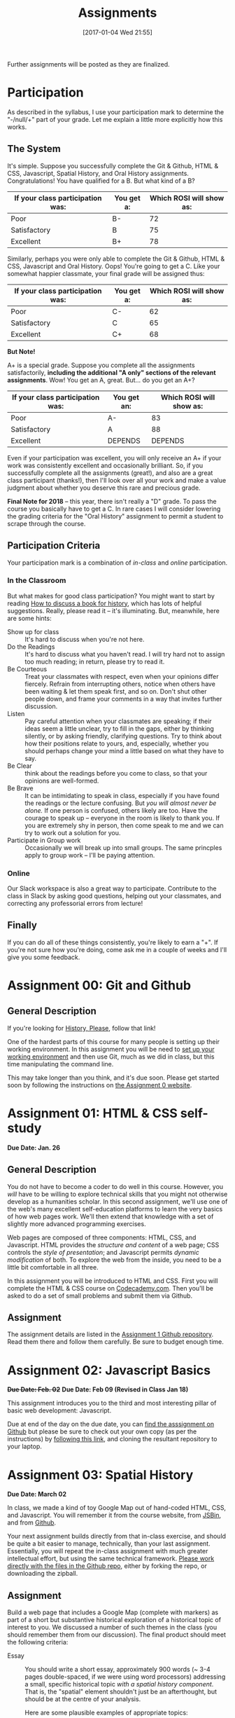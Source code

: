 #+POSTID: 558
#+DATE: [2017-01-04 Wed 21:55]
#+OPTIONS: toc:nil
#+TITLE: Assignments
#+PROPERTY: PARENT 171
#+Parent: 171
#+HUGO_SECTION: assignment
#+HUGO_BASE_DIR: ./dh-website/
#+HUGO_STATIC_IMAGES: images
#+HUGO_MENU: :menu main :parent Asisgnments
#+HUGO_AUTO_SET_LASTMOD: t
#+HUGO_CUSTOM_FRONT_MATTER: :banner "testbanner"
#+MACRO: ts (eval (get-ts+7))


Further assignments will be posted as they are finalized. 
* COMMENT Ideas <2017-04-04 Tue>                                   :noexport:
- make assignments 2,3,4 into a single website. Students can customize as they move along, and
- if they want it can be hosted on shimano for up to say 2 years.
- need to figure out access, etc. Optionally they can als ohost on gh-pages but I think maybe not if they need to load or execute js
- 

* COMMENT List                                                                :TOC_1:
:PROPERTIES:
:EXPORT_FILE_NAME: list
:END:
-  [[#participation][Participation]]
- [[#assignment-00-git-and-github][Assignment 00: Git and Github]]
- [[#assignment-01-html--css-self-study][Assignment 01: HTML & CSS self-study]]
- [[#assignment-02-javascript-basics][Assignment 02: Javascript Basics]]
- [[#assignment-03-spatial-history][Assignment 03: Spatial History]]
- [[#assignment-04-oral-history][Assignment 04: Oral History]]
- [[#assignment-05-project-proposal][Assignment 05: Project Proposal]]

*  Participation
:PROPERTIES:
:POSTID:   174
:ID:       
:POST_DATE: [2015-12-11 Fri 11:16]
:EXPORT_FILE_NAME: participation
:END:
As described in the syllabus, I use your participation mark to determine the "-/null/+" part of your grade.  Let me explain a little more explicitly how this works.  

** The System

It's simple.  Suppose you successfully complete the Git & Github, HTML & CSS, Javascript, Spatial History, and Oral History assignments. Congratulations! You have qualified for a B. But what kind of a B?

| If your class participation was: | You get a: | Which ROSI will show as: |
|----------------------------------+------------+--------------------------|
| Poor                             | B-         |                       72 |
| Satisfactory                     | B          |                       75 |
| Excellent                        | B+         |                       78 |

Similarly, perhaps you were only able to complete the Git & Github, HTML & CSS, Javascript and Oral History. Oops! You're going to get a C.  Like your somewhat happier classmate, your final grade will be assigned thus:

| If your class participation was: | You get a: | Which ROSI will show as: |
|----------------------------------+------------+--------------------------|
| Poor                             | C-         |                       62 |
| Satisfactory                     | C          |                       65 |
| Excellent                        | C+         |                       68 |

*But Note!*

A+ is a special grade.  Suppose you complete all the assignments satisfactorily, *including the additional "A only" sections of the relevant assignments*.  Wow! You get an A, great.  But...  do you get an A+?

| If your class participation was: | You get an: | Which ROSI will show as: |
|----------------------------------+-------------+--------------------------|
| Poor                             | A-          |                       83 |
| Satisfactory                     | A           |                       88 |
| Excellent                        | DEPENDS     |                  DEPENDS |

Even if your participation was excellent, you will only receive an A+ if your work was consistently excellent and occasionally brilliant.  So, if you successfully complete all the assignments (great!), and also are a great class participant (thanks!), then I'll look over all your work and make a value judgment about whether you deserve this rare and precious grade.

*Final Note for 2018* -- this year, there isn't really a "D" grade. To pass the course you basically have to get a C. In rare cases I will consider lowering the grading criteria for the "Oral History" assignment to permit a student to scrape through the course.  

** Participation Criteria
Your participation mark is a combination of /in-class/ and /online/ participation.  

*** In the Classroom
But what makes for good class participation?  You might want to start by reading [[http://wcm1.web.rice.edu/howtodiscuss.html][How to discuss a book for history]], which has lots of helpful suggestions. Really, please read it -- it's illuminating. But, meanwhile, here are some hints:

- Show up for class :: It's hard to discuss when you're not here.
- Do the Readings :: It's hard to discuss what you haven't read.  I will try hard not to assign too much reading; in return, please try to read it.
- Be Courteous :: Treat your classmates with respect, even when your opinions differ fiercely.  Refrain from interrupting others, notice when others have been waiting & let them speak first, and so on. Don't shut other people down, and frame your comments in a way that invites further discussion.
- Listen :: Pay careful attention when your classmates are speaking; if their ideas seem a little unclear, try to fill in the gaps, either by thinking silently, or by asking friendly, clarifying questions.  Try to think about how their positions relate to yours, and, especially, whether you should perhaps change your mind a little based on what they have to say.
- Be Clear :: think about the readings before you come to class, so that your opinions are well-formed.
- Be Brave :: It can be intimidating to speak in class, especially if you have found the readings or the lecture confusing. But /you will almost never be alone./ If one person is confused, others likely are too.  Have the courage to speak up -- everyone in the room is likely to thank you.  If you are extremely shy in person, then come speak to me and we can try to work out a solution for you.
- Participate in Group work :: Occasionally we will break up into small groups.  The same princples apply to group work -- I'll be paying attention.  


*** Online
Our Slack workspace is also a great way to participate. Contribute to the class in Slack by asking good questions, helping out your classmates, and correcting any professorial errors from lecture!
** Finally

If you can do all of these things consistently, you're likely to earn a "+".  If you're not sure how you're doing, come ask me in a couple of weeks and I'll give you some feedback.

* Assignment 00: Git and Github
:PROPERTIES:
:EXPORT_FILE_NAME: 00-git
:END:
** General Description
If you're looking for [[https://github.com/titaniumbones/history-please][History, Please]], follow that link!

One of the hardest parts of this course for many people is setting up their working environment.  In this assignment you will be need to [[./../../tools/setup][set up your working environment]] and then use Git, much as we did in class, but this time manipulating the command line.  

This may take longer than you think, and it's due soon. Please get started soon by following the instructions on [[https://github.com/DigitalHistory/assignment-00-git-and-github][the Assignment 0 website]]. 

* Assignment 01: HTML & CSS self-study 
:PROPERTIES:
:POSTID:   177
:ID:       o2b:7dd9ce6e-51ba-4f8c-a641-39dc56dc121f
:EXPORT_FILE_NAME: 01-html-css
:END:

*Due Date: Jan. 26*
** General Description
You do not have to become a coder to do well in this course.  However, you /will/ have to be willing to explore technical skills that you might not otherwise develop as a humanities scholar.  In this second assignment, we'll use one of the web's many excellent self-education platforms to learn the very basics of how web pages work.  We'll then extend that knowledge with a set of slightly more advanced programming exercises.  

Web pages are composed of three components:  HTML, CSS, and Javascript.  HTML provides the /structure and content/ of a web page; CSS controls the /style of presentation/; and Javascript permits /dynamic modification/ of both.  To explore the web from the inside, you need to be a little bit comfortable in all three.  

In this assignment you will be introduced to HTML and CSS. First you will complete the HTML & CSS course on [[https://www.codecademy.com/][Codecademy.com]].  Then you'll be asked to do a set of small problems and submit them via Github.  

** Assignment
The assignment details are listed in the [[https://github.com/DigitalHistory/assignment-01-html-css][Assignment 1 Github repository]].  Read them there and follow them carefully. Be sure to budget enough time.   
** COMMENT Alternative
Already a web hotshot? If you feel like you already know everything you need to about HTML, CSS, and Javascript, prove it to me:  
- Set up an account on [[https://github.com/][Github]].  Upload one of your completed projects there.  Send me the link so I can explore.

You can learn more about git and github [[https://try.github.io/levels/1/challenges/1][here]].  This information will come in handy later, so it's well worth your time now.  

* Assignment 02: Javascript Basics
:PROPERTIES:
:EXPORT_FILE_NAME: 02-javascript
:END:
+*Due Date: Feb. 02*+
*Due Date: Feb 09 (Revised in Class Jan 18)*

This assignment introduces you to the third and most interesting pillar of basic web development: Javascript. 

Due at end of the day on the due date, you can [[https://github.com/DigitalHistory/assignment-02-javascript][find the asssignment on Github]] but please be sure to check out your own copy (as per the instructions) by [[https://classroom.github.com/a/19n88aAV][following this link]], and cloning the resultant repository to your laptop.  

* COMMENT Assignment 02: Distant History
:PROPERTIES:
:ID:       o2b:688604c8-31fb-4a73-9267-f85abc803838
:POSTID:   209
:PARENT: Assignments
:POST_DATE: [2015-12-14 Mon 14:03]
:EXPORT_FILE_NAME: comment-assignment-02-distant-history
:END:


*Due Date: Feb. 27*

In class we learned how to use [[http://beta.voyant.org][Voyant tools]]. If you missed class, you may want to [[http://docs.voyant-tools.org/workshops/dh2015/][read this excellent tutorial]].

In this assignment, you will
- create/choose a corpus for voyant tools
- devise a set of questions you want to ask using voyant
- do your best to answer those questions
- write a report on this activity
In what follows, I lay out expectations for each of these parts in turn. 

** Create or Choose A Corpus
Choose a set of texts related to a topic in which you have a genuine interest. These texts are your /primary sources/; so, if you choose a set of scholarly articles, then you will be investigating /the history of scholarship/ rather than /the history of the object of scholarship/. That's fine, but be aware of what you're doing. 

Actually finding the texts you want, and getting them into the right format, can be quite challenging.  I have already created a few corpora on the http://hackinghistory.ca:8888 Voyant tools server, and you may want to look at them first.  They include:
- [[http://shimano:8888/?corpus=95a7a99e6bc7a1414f4b34a00fa6df72][Shakespeare's Plays]]
- [[http://shimano:8888/?corpus=ce4b80c8f92d5b97695d3bc1242c57f7][Austen's Novels]]
- A collection of [[http://shimano:8888/?corpus=aa1dd38843c3c9af47f1a7cbca994d4f][Abraham Lincoln's Speeches]]
- All of the [[http://shimano:8888/?corpus=29104c8270a99073de565713ffa5ec01][Inaugural Speeches of US Presidents]]
- [[http://shimano:8888/?corpus=22415bf68910b41a4a807324544873b3][A collection of Sunday Schoolbooks from the Nineteenth Century]], copied from [[http://www.lib.msu.edu/ssbdata/][here]]
- The full archive of the [[http://archive.lib.msu.edu/dinfo/grange_visitor/][Grange Visitor]], a periodical of the Grange movement

If you are absolutely stuck for texts, you may want to use one of these sources (I may add more over the next week, so keep checking back).  

I have also written a script that will collect and download large numbers of texts from [[http://archive.org][the Internet Archive]].  I am hoping to implement it in a form that you can use yourselves, but for the present, I encourage you to use the [[https://archive.org/advancedsearch.php][Advanced Search Form]] on the Archive website to assemble a suitable corpus of texts. Once you are satisfied with your search (and you will likely need to modify your search many times!), send me an email with the text of your query (it will look like ~title:(physiology) AND collection:(medicalheritagelibrary) AND date:[1800-01-01 TO 1900-01-01]~, and will be displayed in the search results).  

(Alternatively, and preferably, you can follow the "Help with CSV" instructions on the search page and create a CSV file with *at least* the identifier, year, title, and author fields. Then send me that file.)

There are many other ways to assemble a corpus, and there are large numbers of corpora already available on line. However, many of these are not immediately suitable for working with Yovant Tools, so you may find yourself in for a fair amount of work if you choose thatroute.  

When you choose your texts, you are perforce in part determining the kinds of questions you can ask, so please do so carefully. 

Textual analysis works best with a substantial corpus of texts; not 2 or 3, but 10 or 100 or 1000. And it also works best with a carefully chosen corpus -- text that have some relationship to each other. It is the nature of this relationship that you will investigate in this assignment.

** Set some Questions
Write down a list of at least 5 questions that you want to ask of these texts.  They should be historically relevant questions, the answers to which will inform your view of a real historical phenomenon.

** Perform the Analysis.
Perform several analyses of your corpus using the Voyant tools. In all likelihood, you will want to use:
- scoping tools, to create graphs/wordles for both corpora and individual texts;
- wordle to give an impression of your data;
- trends to show frequencies across texts;
- links or collocate to show concept maps;
- context to give insight into the /manner/ of use of words;

  When you get a view that you like, be sure to /export/ the view to a URL that you can link to in your report (see the tutorial for export instructions).

  This analysis should
  - show comprehension of the appropriate use of the tool;
  - demonstrate understanding of the historical context that informs your search
  - evidence of the findings that you discuss in your report

** Write a report
The report is a short paper 3-5 pages in length discussing the outcomes of your labour. It should include:
- Description of your corpus and why you chose it
- Your initial research questions
- Your assessment of the success of the research project: Did you learn what you set out to? Did you learn anything else? What would have made the project more successful? What would you do differently next time? DOn't be afraid to present "negative results": 

** Goals
- Demonstrate a basic understanding of the kinds of questions and analysis suited to distant reading tools
- Work with a simple, introductory-level graphical interface for distant reading.
- Learn to use the resultant visualizations to support written arguments
** Expectations
To receive credit for this assignment you are expected to:
- Assemble a coherent corpus of texts. The corpus should be: related to a particular theme that you desire to analyze; large enough to perform meaningful quantitative analysis; of real interest to you; composed of primary sources.
- Formulate research questions. They should be: appropriate to quantitative analysis; of genuine historical interest; potentially answerable (not pie-in-the-sky)
- Demonstrate use of Voyant. Your analysis should be: accessible on the web by a public URL obtained through exporting; relevant to the research questions.
- Discuss the results of your research. Your discussion should be: carefully written with a minimum of spelling and grammatical errors; well-organized; honest about how successful you were; thoughtful about the reasons for success or failure.

  If you meet all these criteria, you will get credit for the assignment!
** COMMENT Some URL's 
I run Voyant from insie ~/var/www/VoyantServer2.0-M8/~ with
 ~java -Xms2g -Xmx2g -jar VoyantServer.jar --headless=true~

I've uploaded a few corpora to my local server, e.g.:
- Sunday schoolbooks  http://shimano:8888/?corpus=22415bf68910b41a4a807324544873b3, from here: http://www.lib.msu.edu/ssbdata/
- the xml version of the feeding america corpus: http://shimano:8888/?corpus=f42206f4a31b850d49f0e2eb879fa21d from https://www.lib.msu.edu/feedingamericadata/
  - text version:
- Grange Visitor: from http://archive.lib.msu.edu/dinfo/grange_visitor/, online here; 
- Lincoln speeches
- Inaugural speeches:
- 
* Assignment 03: Spatial History
:PROPERTIES:
:EXPORT_FILE_NAME: 03-spatial-history
:ID:       o2b:627e464d-d361-45f6-a371-9cd74dbdc060
:PARENT:   Assignments
:POSTID:   315
:POST_DATE: [2015-12-14 Mon 14:04]
:END:
*Due Date: March 02*

In class, we made a kind of toy Google Map out of hand-coded HTML, CSS, and Javascript.  You will remember it from the course website, from [[http://jsbin.com/jusena/10/edit?html,js,output][JSBin]], and from [[https://github.com/titaniumbones/maps-with-markdown][Github]].  

Your next assignment builds directly from that in-class exercise, and should be quite a bit easier to manage, technically, than your last assignment.  Essentially, you will repeat the in-class assignment with much greater intellectual effort, but using the same technical framework. [[https://github.com/titaniumbones/maps-with-markdown][Please work directly with the files in the Github repo]], either by forking the repo, or downloading the zipball.  

** Assignment
Build a web page that includes a Google Map (complete with markers) as part of a short but substantive historical exploration of a historical topic of interest to you.  We discussed a number of such themes in the class (you should remember them from our discussion). The final product should meet the following criteria:

- Essay :: You should write a short essay, approximately 900 words (~ 3-4 pages double-spaced, if we were using word processors) addressing a small, specific historical topic /with a spatial history component/. That is, the "spatial" element shouldn't just be an afterthought, but should be at the centre of your analysis.

     Here are some plausible examples of appropriate topics:
  - Corridor of Power: Berlin's Friedrichstrasse in the Nazi Era
  - End of an Era: Toronto's last meatpacking plants
  - An Empire at Home: conservative Think Tanks in Washington, D.C.

  I just made these up, of course. You should pick something that you (a) know something about already, and (b) are interested in. Ideally, you will already have done some research into this topic, and will have a small number of sources ready to hand. The essay should introduce the reader to the topic, and make a not-too-complex argument which, again, highlights the spatial component.  ("Think tanks, so important in the construction of policy in today's United States, are a relatively new feature of American politics. In this paper, I will discuss the early history of this now-paramount institutional form, and argue that the /geographical proximity/ of these think tanks is actually an important feature.")

  You may notice that most of my examples are drawn from a kind of urban history. Urban history is obviously well-suited to spatial analysis, but there's no reason you can't describe, for instance, more widespread networks (e.g., to take some examples at random, networks of hippies, underground bus networks, comparative suffrage movements. etc.)

  Take this opportunity to think about the effect of /form/ on /content/.  How does the present of the map change the way you express your thoughts? Are new kinds of arguments possible? On the flip side, does the map lead you to ignore or downplay any important elements?

  The essay will be written in [[http://markdowntutorial.com/lesson/1/][Markdown]], which makes traditional citations a little complicated ([[http://scholdoc.scholarlymarkdown.com/][Scholarly Markdown]] solves that problem, but it's fairly difficult to set up).  So please use simple links for your citations; in Markdown, these take the form ~[I'm an inline-style link](https://www.google.com)~. So, for instance: ~[Latour, p. 97](http://search.library.utoronto.ca/details?5484640&uuid=4f41639c-43d4-45e8-81f2-d8acd9263f8a)~.  Don't worry about a bibliography.  

- Map :: Your map should have at least 5 markers, and could have many more.  You can explore more complex objects -- such as polygons -- using the geoJSON import feature sof Google Maps.  There are links to the API documentation in the code.  

     In class, we cut and paste to create multiple markers. The assignment template uses a [[http://www.w3schools.com/js/js_loop_for.asp][/for/ loop]] to /iterate/, that is, repeat, a set of actions for a group of markers.  See the template for details.  Each marker's info-window contents should contain a brief headline and some explanatory text.  Your essay should refer back to the markers, and you are free to refer to your essay in the marker text itself.

- Styling :: As was also the case with our in-class assignment, the bulk of the styling work is accomplished for us by the /strapdown.js/ script that we call at the bottom of the page. Remember that you can use any of several /bootswatch/ themes if you would like to try a different overall look. If you like, you can also customize the CSS further by using  the /style.css/ file in the project folder

** Getting your assignment, and handing it in
This assignment is stored on Github. You can get it easily by navigating to [[https://github.com/titaniumbones/maps-with-markdown]] and locating the "DownloadZIP" button. 

To hand it in, simply rezip the folder and send it to me at the Dropbox Request URL I'll send you before the due date; be sure to rename the folder itself to something that contains your name before zipping, e.g., "matt-price-his389-spatial-history". If you don't take this step, your work will not be preserved and I won't grade your assignment.  

*Or:* If you like, you are more than welcome to login to your github account, fork the repository, edit, and push your changes to the web; if you do that, then all you need to do is send me the URL of your new repository.

** Learning Objectives
- Understand what a Google Map is and how it relates to GIS
- Learn the simplest parts of the Google Maps Javascript API, and use them to create map elements
- Integrate a written historical narrative with a digital map object
** Expectations
Your essay should meet the ordinary criteria for an historical essay: clearly written, providing adequate evidence, minimal spelling and grammatical errors, etc. The relationship between topic and map should not be artificial -- the map should serve as an important part of your historical argument or explanation. 

Your Map should /work/ -- all your markers should display correctly. The initial zoom should be set so that all of your markers are visible, and when I click on those markers the appropriate text should display.  Markers should provide information that makes your written text clearer or more persuasive.  

While there is not much styling work to do, you should not create a terrible mess! You should make small visual changes to the default layout to make the legend more useful and visually appealling, and think about further work if it seems appropriate.


* Assignment 04: Oral History
:PROPERTIES:
:PARENT:   Assignments
:ID:       o2b:38f6d843-a1b8-448c-8538-05671e4fdc06
:POSTID:   330
:POST_DATE: [2017-01-04 Wed 22:04]
:EXPORT_FILE_NAME: 04-oral-history
:END:

 *Due Date: March 29*

Rather than repeat myself in my usual error-prone way, I will remind you [[https://classroom.github.com/a/ag2mWqkY][that the proper way to create your assignment repository is by clicking on this lick, allowing Github Classroom to do the work for you]]. (But you should already have done this for the last assignment!) Please also read the [[https://github.com/DigitalHistory/advanced-topics/tree/master/oral-history][assignment description on Github]]. We will discuss this at greater length in class in the final weeks of the semester. 

* Assignment 05: Project Proposal
:PROPERTIES:
:PARENT:   Assignments
:ID:       o2b:9c3ea2d8-28ce-4a11-aa3d-7513c92f93fd
:POST_DATE: [2017-03-10 Fri 13:12]
:POSTID:   629
:EXPORT_FILE_NAME: assignment-05-project-proposal
:END:
*Due Date: April 02*

Remember that the proper way to create your assignment repository is by clicking on this lick, allowing Github Classroom to do the work for you]]. (But you should already have done this for the last two assignments!) Please also read the [[https://github.com/DigitalHistory/advanced-topics/tree/master/oral-history][assignment description on Github]]. We will discuss this at greater length in class in the final weeks of the semester. 

For your final assignment, respond to the following /call for proposals/ with an application approximately 2000 words in length, plus a provisional budget in the form of a spreadsheet (includea PDF, or provide a link to a *viewable* google sheet) or Markdown table. There's a nice [[https://chrome.google.com/webstore/detail/markdowntablemaker/cofkbgfmijanlcdooemafafokhhaeold?hl=en][Google Sheets Extension]] that will convert a Google sheet to markdown for you. 

See below for details.

** Call for Proposals: Digital History Initiative Grants

- Student Development Grant :: This grant of $15,000, to be spend within a period of 12 months, funds small or preliminary projects developed by undergraduate or graduate students.
- Small Team Grant :: This grant funds up to $50,000 of work by a small team, in a period of 1-3 years.
- Large Grant :: This fund, which has no fixed upper limit of funding, funds long-term projects over a period of 3-5 years.
- of genuine historical interest
- technically feasible
- appropriate to the DH methods that might be discussed e.g. in a course such as "Digital History" at the University of Toronto
- of real personal or professional interest to you, the applicant.

The Hacking History Foundation is pleased to announce a new /Digital History Initiative/, intended to advance the field of digital historical studies in Canada. We are grateful to an anonymous donor from Qatar who has agreed to underwrite three levels of grant:
We invite applications for all three categories, to be submitted by <2018-04-02 Mon>. Be sure to identify the category of grant you are applying for. Regardless of the project's scale, the proposal should be:

The Hacking History Foundation strongly values honesty. It is not necessary for you yourself to possess all the skills to complete the project; but you should be able to clearly articulate the nature of the technical challenges and have a realistic assessment of what is required to overcome them. You should also be able to articulate the /historical import/ of the project, and its worthiness for public funding, because even though we are funded by shadowy carbon-spewing billionaires, our Foundation has a strong sense of civic duty.  

** Structure
The proposal should be composed of the following elements (word lengths are approximate): 
- Introduction (500 words) :: In broad strokes, describe the project, the questions it is intended to answer, and the role of Digital History methods within the project
- Methods (500 words) :: Describe the tools you intend to use, and your plans for both research and dissemination of results
- Timeline (500 words) :: Describe the work that will be required to complete this project, and how much time you and your potential collaborators or research assistants will require to bring it to completion
- Importance (500 words) :: Discuss the importance of this research, and its place in a broader historical conversation
- Budget (1 Spreadsheet page) :: Outline and justify the costs of the project. [Note to students of Hacking History: we recognize that your costs may be, er, rough ballpark estimates. You won't be graded on the accuracy of your budget, but make a serious effort to include all the categories of cost.]

** Expectations
This is a difficult assignment. As usual, you should turn in a lucidly-written paper with minimal grammatical or spelling errors, written in accordance with scholarly standards for citation and originality.  Your project should be of genuine historical interest, and your text should convince me of that importance. Your methods section should describe the challenges inherent in the project, and provide a provisional plan for overcoming them.  You should demonstrate awareness both of the difficulties of DH research, and of the existing resources that are available to scholars undertaking this kind of work.  

/If you wish, you may certainly build upon other work you have done this semester./

Good luck! I look forward to the results.

* COMMENT Assignment 06: Short Answer 
:PROPERTIES:
:ID:       o2b:843aa819-2f95-4e9b-bba8-c88810410d02
:POST_DATE: [2016-01-13 Wed 11:54]
:POSTID:   447
:PARENT: 171
:END:
*Due Date: April 12*

Students who have not completed the "B" level requirements will be given 24 hours to respond to a series of short answer questions; think of it as something like an open-book exam. More details will be available closer to the date.  


(let ((export-file (org-entry-get (point) "EXPORT_FILE_NAME")))
               (unless export-file
                 (org-set-property
                  "EXPORT_FILE_NAME"
                  (replace-regexp-in-string " " "_" (nth 4 (org-heading-components)))))
               )

